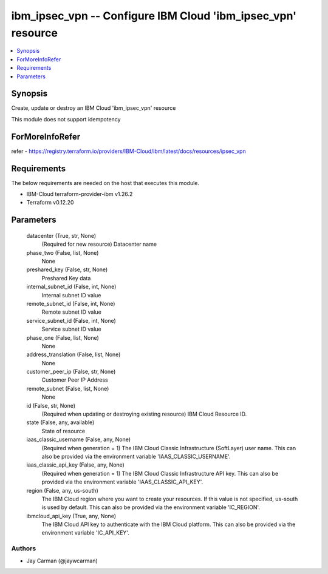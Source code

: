 
ibm_ipsec_vpn -- Configure IBM Cloud 'ibm_ipsec_vpn' resource
=============================================================

.. contents::
   :local:
   :depth: 1


Synopsis
--------

Create, update or destroy an IBM Cloud 'ibm_ipsec_vpn' resource

This module does not support idempotency


ForMoreInfoRefer
----------------
refer - https://registry.terraform.io/providers/IBM-Cloud/ibm/latest/docs/resources/ipsec_vpn

Requirements
------------
The below requirements are needed on the host that executes this module.

- IBM-Cloud terraform-provider-ibm v1.26.2
- Terraform v0.12.20



Parameters
----------

  datacenter (True, str, None)
    (Required for new resource) Datacenter name


  phase_two (False, list, None)
    None


  preshared_key (False, str, None)
    Preshared Key data


  internal_subnet_id (False, int, None)
    Internal subnet ID value


  remote_subnet_id (False, int, None)
    Remote subnet ID value


  service_subnet_id (False, int, None)
    Service subnet ID value


  phase_one (False, list, None)
    None


  address_translation (False, list, None)
    None


  customer_peer_ip (False, str, None)
    Customer Peer IP Address


  remote_subnet (False, list, None)
    None


  id (False, str, None)
    (Required when updating or destroying existing resource) IBM Cloud Resource ID.


  state (False, any, available)
    State of resource


  iaas_classic_username (False, any, None)
    (Required when generation = 1) The IBM Cloud Classic Infrastructure (SoftLayer) user name. This can also be provided via the environment variable 'IAAS_CLASSIC_USERNAME'.


  iaas_classic_api_key (False, any, None)
    (Required when generation = 1) The IBM Cloud Classic Infrastructure API key. This can also be provided via the environment variable 'IAAS_CLASSIC_API_KEY'.


  region (False, any, us-south)
    The IBM Cloud region where you want to create your resources. If this value is not specified, us-south is used by default. This can also be provided via the environment variable 'IC_REGION'.


  ibmcloud_api_key (True, any, None)
    The IBM Cloud API key to authenticate with the IBM Cloud platform. This can also be provided via the environment variable 'IC_API_KEY'.













Authors
~~~~~~~

- Jay Carman (@jaywcarman)

